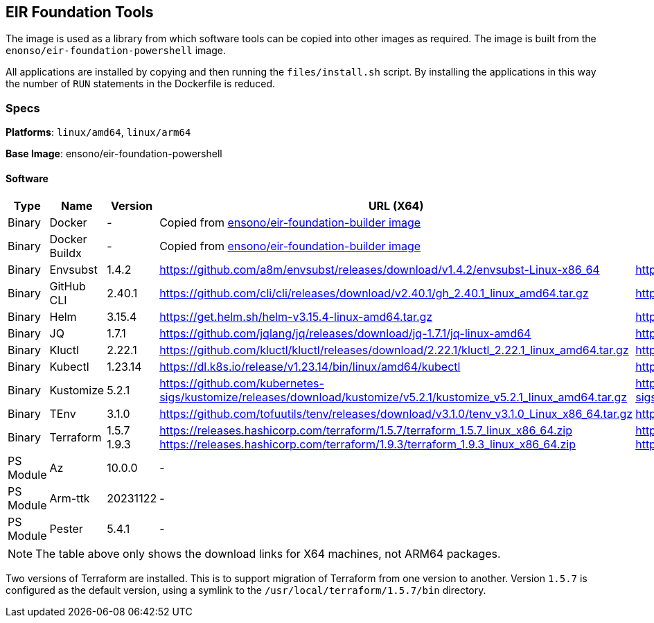 :version_envsubst: 1.4.2
:version_ghcli: 2.40.1
:version_helm: 3.15.4
:version_jq: 1.7.1
:version_kluctl: 2.22.1
:version_kubectl: 1.23.14
:version_kustomize: 5.2.1
:version_tenv: 3.1.0
:version_terraform_15: 1.5.7
:version_terraform_19: 1.9.3

== EIR Foundation Tools

The image is used as a library from which software tools can be copied into other images as required. The image is built from the `enonso/eir-foundation-powershell` image.

All applications are installed by copying and then running the `files/install.sh` script. By installing the applications in this way the number of `RUN` statements in the Dockerfile is reduced.

=== Specs

**Platforms**: `linux/amd64`, `linux/arm64`

**Base Image**: ensono/eir-foundation-powershell

==== Software

[cols="1,2,1,2,2",options=header]
|====
| Type | Name | Version | URL (X64) | URL (ARM64)
| Binary | Docker | - 2+| Copied from https://hub.docker.com/r/ensono/eir-foundation-builder[ensono/eir-foundation-builder image]
| Binary | Docker Buildx | - 2+| Copied from https://hub.docker.com/r/ensono/eir-foundation-builder[ensono/eir-foundation-builder image]
| Binary | Envsubst | {version_envsubst} | https://github.com/a8m/envsubst/releases/download/v{version_envsubst}/envsubst-Linux-x86_64 | https://github.com/a8m/envsubst/releases/download/v{version_envsubst}/envsubst-Linux-arm64
| Binary | GitHub CLI | {version_ghcli} | https://github.com/cli/cli/releases/download/v{version_ghcli}/gh_{version_ghcli}_linux_amd64.tar.gz | https://github.com/cli/cli/releases/download/v{version_ghcli}/gh_{version_ghcli}_linux_arm64.tar.gz
| Binary | Helm | {version_helm} | https://get.helm.sh/helm-v{version_helm}-linux-amd64.tar.gz | https://get.helm.sh/helm-v{version_helm}-linux-arm64.tar.gz
| Binary | JQ | {version_jq} | https://github.com/jqlang/jq/releases/download/jq-{version_jq}/jq-linux-amd64 | https://github.com/jqlang/jq/releases/download/jq-{version_jq}/jq-linux-arm64
| Binary | Kluctl | {version_kluctl} | https://github.com/kluctl/kluctl/releases/download/{version_kluctl}/kluctl_{version_kluctl}_linux_amd64.tar.gz | https://github.com/kluctl/kluctl/releases/download/{version_kluctl}/kluctl_{version_kluctl}_linux_amd64.tar.gz
| Binary | Kubectl | {version_kubectl} | https://dl.k8s.io/release/v{version_kubectl}/bin/linux/amd64/kubectl | https://dl.k8s.io/release/v{version_kubectl}/bin/linux/arm64/kubectl
| Binary | Kustomize | {version_kustomize} | https://github.com/kubernetes-sigs/kustomize/releases/download/kustomize/v{version_kustomize}/kustomize_v{version_kustomize}_linux_amd64.tar.gz | https://github.com/kubernetes-sigs/kustomize/releases/download/kustomize/v{version_kustomize}/kustomize_v{version_kustomize}_linux_arm64.tar.gz
| Binary | TEnv | {version_tenv} | https://github.com/tofuutils/tenv/releases/download/v{version_tenv}/tenv_v{version_tenv}_Linux_x86_64.tar.gz | https://github.com/tofuutils/tenv/releases/download/v{version_tenv}/tenv_v{version_tenv}_Linux_arm64.tar.gz
| Binary | Terraform | {version_terraform_15}
{version_terraform_19} |
https://releases.hashicorp.com/terraform/{version_terraform_15}/terraform_{version_terraform_15}_linux_x86_64.zip 
https://releases.hashicorp.com/terraform/{version_terraform_19}/terraform_{version_terraform_19}_linux_x86_64.zip |
https://releases.hashicorp.com/terraform/{version_terraform_15}/terraform_{version_terraform_15}_linux_arm64.zip 
https://releases.hashicorp.com/terraform/{version_terraform_19}/terraform_{version_terraform_19}_linux_arm64.zip 
| PS Module | Az | 10.0.0 2+| -
| PS Module | Arm-ttk | 20231122 2+| -
| PS Module | Pester | 5.4.1 2+| -
| PS Module | PSScriptAnalyzer 2+| 1.22.0 2+| -
|====

NOTE: The table above only shows the download links for X64 machines, not ARM64 packages.

Two versions of Terraform are installed. This is to support migration of Terraform from one version to another. Version `1.5.7` is configured as the default version, using a symlink to the `/usr/local/terraform/1.5.7/bin` directory.
